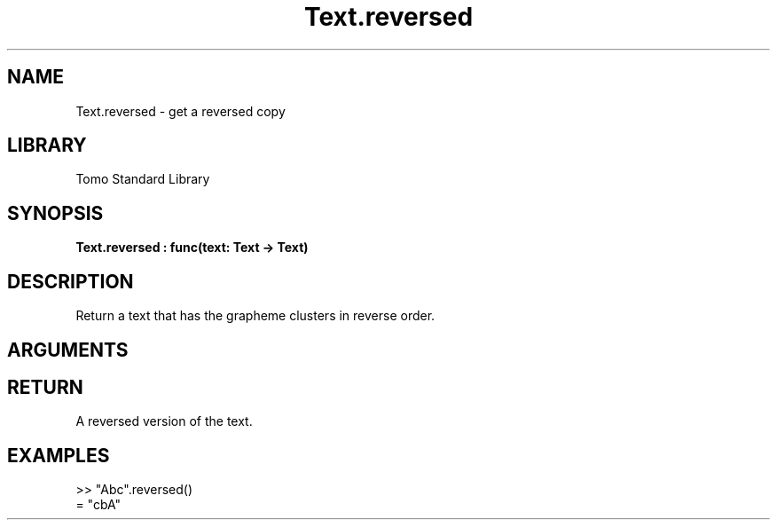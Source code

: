 '\" t
.\" Copyright (c) 2025 Bruce Hill
.\" All rights reserved.
.\"
.TH Text.reversed 3 2025-04-21T14:58:16.953096 "Tomo man-pages"
.SH NAME
Text.reversed \- get a reversed copy
.SH LIBRARY
Tomo Standard Library
.SH SYNOPSIS
.nf
.BI Text.reversed\ :\ func(text:\ Text\ ->\ Text)
.fi
.SH DESCRIPTION
Return a text that has the grapheme clusters in reverse order.


.SH ARGUMENTS

.TS
allbox;
lb lb lbx lb
l l l l.
Name	Type	Description	Default
text	Text	The text to reverse. 	-
.TE
.SH RETURN
A reversed version of the text.

.SH EXAMPLES
.EX
>> "Abc".reversed()
= "cbA"
.EE
